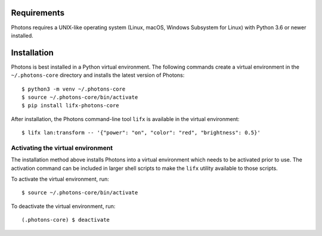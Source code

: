 .. installation:

Requirements
============

Photons requires a UNIX-like operating system (Linux, macOS, Windows Subsystem
for Linux) with Python 3.6 or newer installed.

Installation
============

Photons is best installed in a Python virtual environment. The following commands
create a virtual environment in the ``~/.photons-core`` directory and
installs the latest version of Photons::

    $ python3 -m venv ~/.photons-core
    $ source ~/.photons-core/bin/activate
    $ pip install lifx-photons-core

After installation, the Photons command-line tool ``lifx`` is available in the virtual
environment::

    $ lifx lan:transform -- '{"power": "on", "color": "red", "brightness": 0.5}'

.. _activation:

Activating the virtual environment
------------------------------------

The installation method above installs Photons into a virtual environment which
needs to be activated prior to use. The activation command can be included in larger
shell scripts to make the ``lifx`` utility available to those scripts.

To activate the virtual environment, run::

    $ source ~/.photons-core/bin/activate

To deactivate the virtual environment, run::

    (.photons-core) $ deactivate
